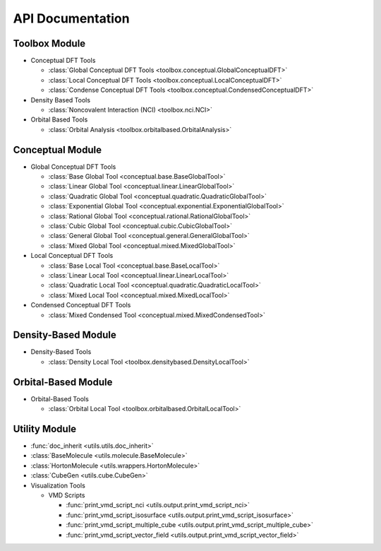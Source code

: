 .. _api:
..
    : ChemTools is a collection of interpretive chemical tools for
    : analyzing outputs of the quantum chemistry calculations.
    :
    : Copyright (C) 2014-2015 The ChemTools Development Team
    :
    : This file is part of ChemTools.
    :
    : ChemTools is free software; you can redistribute it and/or
    : modify it under the terms of the GNU General Public License
    : as published by the Free Software Foundation; either version 3
    : of the License, or (at your option) any later version.
    :
    : ChemTools is distributed in the hope that it will be useful,
    : but WITHOUT ANY WARRANTY; without even the implied warranty of
    : MERCHANTABILITY or FITNESS FOR A PARTICULAR PURPOSE.  See the
    : GNU General Public License for more details.
    :
    : You should have received a copy of the GNU General Public License
    : along with this program; if not, see <http://www.gnu.org/licenses/>
    :
    : --

*****************
API Documentation
*****************

.. module:: chemtools

Toolbox Module
==============

* Conceptual DFT Tools

  * :class:`Global Conceptual DFT Tools <toolbox.conceptual.GlobalConceptualDFT>`
  * :class:`Local Conceptual DFT Tools <toolbox.conceptual.LocalConceptualDFT>`
  * :class:`Condense Conceptual DFT Tools <toolbox.conceptual.CondensedConceptualDFT>`

* Density Based Tools

  * :class:`Noncovalent Interaction (NCI) <toolbox.nci.NCI>`

* Orbital Based Tools

  * :class:`Orbital Analysis <toolbox.orbitalbased.OrbitalAnalysis>`

Conceptual Module
=================

* Global Conceptual DFT Tools

  * :class:`Base Global Tool <conceptual.base.BaseGlobalTool>`
  * :class:`Linear Global Tool <conceptual.linear.LinearGlobalTool>`
  * :class:`Quadratic Global Tool <conceptual.quadratic.QuadraticGlobalTool>`
  * :class:`Exponential Global Tool <conceptual.exponential.ExponentialGlobalTool>`
  * :class:`Rational Global Tool <conceptual.rational.RationalGlobalTool>`
  * :class:`Cubic Global Tool <conceptual.cubic.CubicGlobalTool>`
  * :class:`General Global Tool <conceptual.general.GeneralGlobalTool>`
  * :class:`Mixed Global Tool <conceptual.mixed.MixedGlobalTool>`

* Local Conceptual DFT Tools

  * :class:`Base Local Tool <conceptual.base.BaseLocalTool>`
  * :class:`Linear Local Tool <conceptual.linear.LinearLocalTool>`
  * :class:`Quadratic Local Tool <conceptual.quadratic.QuadraticLocalTool>`
  * :class:`Mixed Local Tool <conceptual.mixed.MixedLocalTool>`

* Condensed Conceptual DFT Tools

  * :class:`Mixed Condensed Tool <conceptual.mixed.MixedCondensedTool>`


Density-Based Module
====================

* Density-Based Tools

  * :class:`Density Local Tool <toolbox.densitybased.DensityLocalTool>`

Orbital-Based Module
====================

* Orbital-Based Tools

  * :class:`Orbital Local Tool <toolbox.orbitalbased.OrbitalLocalTool>`

Utility Module
==============

* :func:`doc_inherit <utils.utils.doc_inherit>`
* :class:`BaseMolecule <utils.molecule.BaseMolecule>`
* :class:`HortonMolecule <utils.wrappers.HortonMolecule>`
* :class:`CubeGen <utils.cube.CubeGen>`

* Visualization Tools

  * VMD Scripts

    * :func:`print_vmd_script_nci <utils.output.print_vmd_script_nci>`
    * :func:`print_vmd_script_isosurface <utils.output.print_vmd_script_isosurface>`
    * :func:`print_vmd_script_multiple_cube <utils.output.print_vmd_script_multiple_cube>`
    * :func:`print_vmd_script_vector_field <utils.output.print_vmd_script_vector_field>`

.. Silent api generation
    .. autosummary::
      :toctree: modules/generated

      toolbox.conceptual.GlobalConceptualDFT
      toolbox.conceptual.LocalConceptualDFT
      toolbox.nci.NCI
      toolbox.orbitalbased.OrbitalAnalysis
      conceptual.base.BaseGlobalTool
      conceptual.linear.LinearGlobalTool
      conceptual.quadratic.QuadraticGlobalTool
      conceptual.exponential.ExponentialGlobalTool
      conceptual.rational.RationalGlobalTool
      conceptual.cubic.CubicGlobalTool
      conceptual.general.GeneralGlobalTool
      conceptual.mixed.MixedGlobalTool
      conceptual.base.BaseLocalTool
      conceptual.linear.LinearLocalTool
      conceptual.quadratic.QuadraticLocalTool
      conceptual.mixed.MixedLocalTool
      conceptual.mixed.MixedCondensedTool
      denstools.densitybased.DensityLocalTool
      orbtools.orbitalbased.OrbitalLocalTool
      utils.utils.doc_inherit
      utils.cube.CubeGen
      utils.molecule.BaseMolecule
      utils.wrappers.HortonMolecule
      utils.output.print_vmd_script_nci
      utils.output.print_vmd_script_isosurface
      utils.output.print_vmd_script_multiple_cube
      utils.output.print_vmd_script_vector_field

